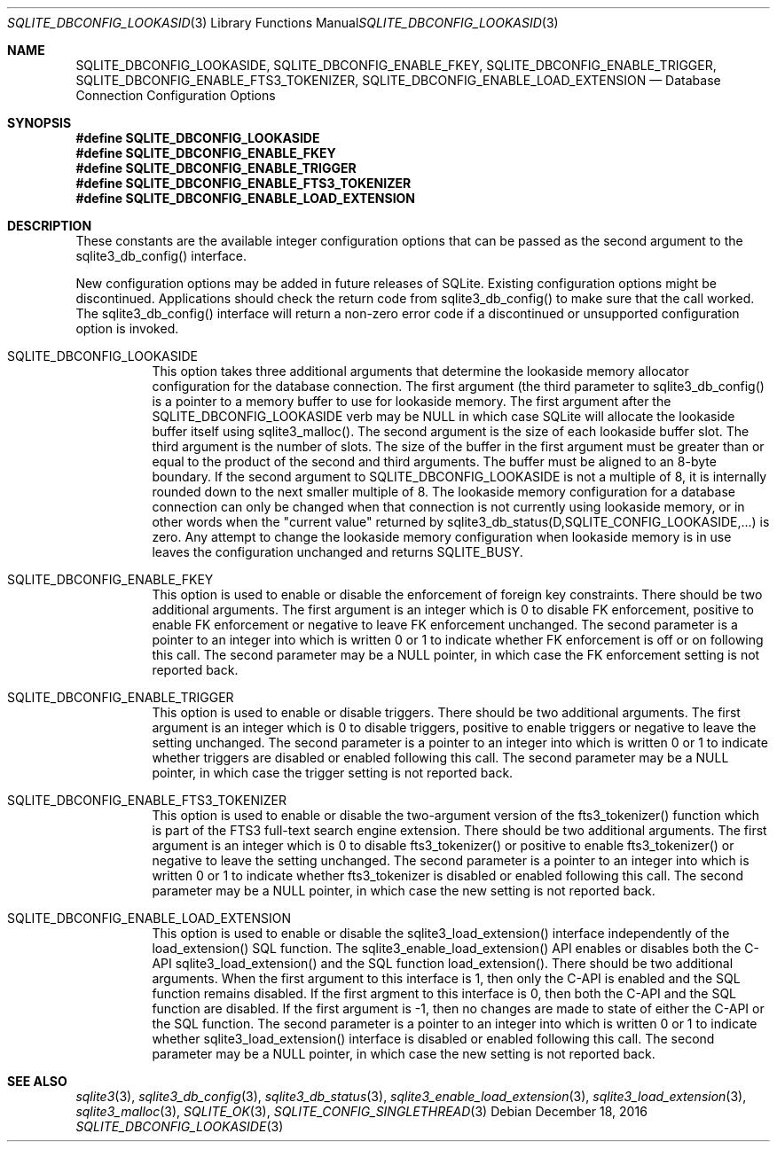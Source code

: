 .Dd December 18, 2016
.Dt SQLITE_DBCONFIG_LOOKASIDE 3
.Os
.Sh NAME
.Nm SQLITE_DBCONFIG_LOOKASIDE ,
.Nm SQLITE_DBCONFIG_ENABLE_FKEY ,
.Nm SQLITE_DBCONFIG_ENABLE_TRIGGER ,
.Nm SQLITE_DBCONFIG_ENABLE_FTS3_TOKENIZER ,
.Nm SQLITE_DBCONFIG_ENABLE_LOAD_EXTENSION
.Nd Database Connection Configuration Options
.Sh SYNOPSIS
.Fd #define SQLITE_DBCONFIG_LOOKASIDE
.Fd #define SQLITE_DBCONFIG_ENABLE_FKEY
.Fd #define SQLITE_DBCONFIG_ENABLE_TRIGGER
.Fd #define SQLITE_DBCONFIG_ENABLE_FTS3_TOKENIZER
.Fd #define SQLITE_DBCONFIG_ENABLE_LOAD_EXTENSION
.Sh DESCRIPTION
These constants are the available integer configuration options that
can be passed as the second argument to the sqlite3_db_config()
interface.
.Pp
New configuration options may be added in future releases of SQLite.
Existing configuration options might be discontinued.
Applications should check the return code from sqlite3_db_config()
to make sure that the call worked.
The sqlite3_db_config() interface will return a
non-zero error code if a discontinued or unsupported configuration
option is invoked.
.Bl -tag -width Ds
.It SQLITE_DBCONFIG_LOOKASIDE
This option takes three additional arguments that determine the lookaside memory allocator
configuration for the database connection.
The first argument (the third parameter to sqlite3_db_config()
is a pointer to a memory buffer to use for lookaside memory.
The first argument after the SQLITE_DBCONFIG_LOOKASIDE verb may be
NULL in which case SQLite will allocate the lookaside buffer itself
using sqlite3_malloc().
The second argument is the size of each lookaside buffer slot.
The third argument is the number of slots.
The size of the buffer in the first argument must be greater than or
equal to the product of the second and third arguments.
The buffer must be aligned to an 8-byte boundary.
If the second argument to SQLITE_DBCONFIG_LOOKASIDE is not a multiple
of 8, it is internally rounded down to the next smaller multiple of
8.
The lookaside memory configuration for a database connection can only
be changed when that connection is not currently using lookaside memory,
or in other words when the "current value" returned by sqlite3_db_status(D,SQLITE_CONFIG_LOOKASIDE,...)
is zero.
Any attempt to change the lookaside memory configuration when lookaside
memory is in use leaves the configuration unchanged and returns SQLITE_BUSY.
.It SQLITE_DBCONFIG_ENABLE_FKEY
This option is used to enable or disable the enforcement of foreign key constraints.
There should be two additional arguments.
The first argument is an integer which is 0 to disable FK enforcement,
positive to enable FK enforcement or negative to leave FK enforcement
unchanged.
The second parameter is a pointer to an integer into which is written
0 or 1 to indicate whether FK enforcement is off or on following this
call.
The second parameter may be a NULL pointer, in which case the FK enforcement
setting is not reported back.
.It SQLITE_DBCONFIG_ENABLE_TRIGGER
This option is used to enable or disable  triggers.
There should be two additional arguments.
The first argument is an integer which is 0 to disable triggers, positive
to enable triggers or negative to leave the setting unchanged.
The second parameter is a pointer to an integer into which is written
0 or 1 to indicate whether triggers are disabled or enabled following
this call.
The second parameter may be a NULL pointer, in which case the trigger
setting is not reported back.
.It SQLITE_DBCONFIG_ENABLE_FTS3_TOKENIZER
This option is used to enable or disable the two-argument version of
the fts3_tokenizer() function which is part of the
FTS3 full-text search engine extension.
There should be two additional arguments.
The first argument is an integer which is 0 to disable fts3_tokenizer()
or positive to enable fts3_tokenizer() or negative to leave the setting
unchanged.
The second parameter is a pointer to an integer into which is written
0 or 1 to indicate whether fts3_tokenizer is disabled or enabled following
this call.
The second parameter may be a NULL pointer, in which case the new setting
is not reported back.
.It SQLITE_DBCONFIG_ENABLE_LOAD_EXTENSION
This option is used to enable or disable the sqlite3_load_extension()
interface independently of the load_extension() SQL
function.
The sqlite3_enable_load_extension()
API enables or disables both the C-API sqlite3_load_extension()
and the SQL function load_extension().
There should be two additional arguments.
When the first argument to this interface is 1, then only the C-API
is enabled and the SQL function remains disabled.
If the first argment to this interface is 0, then both the C-API and
the SQL function are disabled.
If the first argument is -1, then no changes are made to state of either
the C-API or the SQL function.
The second parameter is a pointer to an integer into which is written
0 or 1 to indicate whether sqlite3_load_extension()
interface is disabled or enabled following this call.
The second parameter may be a NULL pointer, in which case the new setting
is not reported back.
.El
.Pp
.Sh SEE ALSO
.Xr sqlite3 3 ,
.Xr sqlite3_db_config 3 ,
.Xr sqlite3_db_status 3 ,
.Xr sqlite3_enable_load_extension 3 ,
.Xr sqlite3_load_extension 3 ,
.Xr sqlite3_malloc 3 ,
.Xr SQLITE_OK 3 ,
.Xr SQLITE_CONFIG_SINGLETHREAD 3
